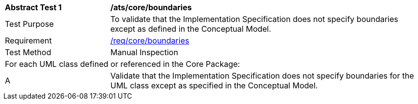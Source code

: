 [[ats_core_boundaries]]
[cols="2,6"]
|===
^|*Abstract Test {counter:ats-id}* |*/ats/core/boundaries*
^|Test Purpose |To validate that the Implementation Specification does not specify boundaries except as defined in the Conceptual Model.
^|Requirement |<<req_core_boundaries,/req/core/boundaries>>
^|Test Method |Manual Inspection
2+|For each UML class defined or referenced in the Core Package:
^|A |Validate that the Implementation Specification does not specify boundaries for the UML class except as specified in the Conceptual Model.
|===
